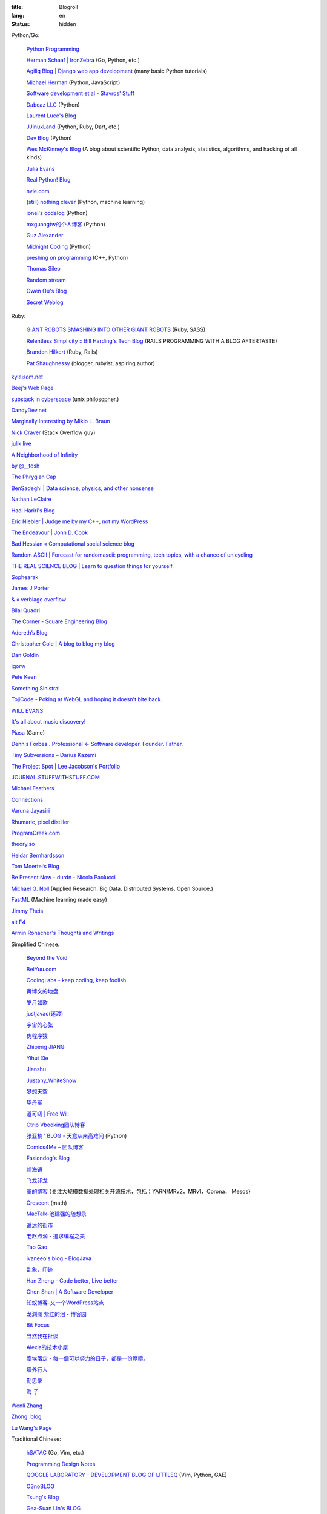 :title: Blogroll
:lang: en
:status: hidden


Python/Go:

  `Python Programming <http://www.jeffknupp.com/>`_

  `Herman Schaaf | IronZebra <http://www.ironzebra.com/>`_ (Go, Python, etc.)

  `Agiliq Blog | Django web app development <http://agiliq.com/blog/>`_ (many basic Python tutorials)

  `Michael Herman <http://mherman.org/>`_ (Python, JavaScript)

  `Software development et al - Stavros' Stuff <http://www.stavros.io/>`_

  `Dabeaz LLC <http://www.dabeaz.com/>`_ (Python)

  `Laurent Luce's Blog <http://www.laurentluce.com/>`_

  `JJinuxLand <http://jjinux.blogspot.com/>`_ (Python, Ruby, Dart, etc.)

  `Dev Blog <http://mohd-akram.github.io/>`_ (Python)

  `Wes McKinney's Blog <http://wesmckinney.com/blog/>`_
  (A blog about scientific Python, data analysis, statistics, algorithms, and hacking of all kinds)

  `Julia Evans <http://jvns.ca/>`_

  `Real Python! Blog <http://www.realpython.com/blog/>`_

  `nvie.com <http://nvie.com/>`_

  `(still) nothing clever <http://gromgull.net/blog/>`_ (Python, machine learning)

  `ionel's codelog <http://blog.ionelmc.ro/>`_ (Python)

  `mxguangtw的个人博客 <http://blog.sciencenet.cn/u/mxguangtw>`_ (Python)

  `Guz Alexander <http://guzalexander.com/>`_

  `Midnight Coding <http://nicoddemus.github.io/>`_ (Python)

  `preshing on programming <http://preshing.com/>`_ (C++, Python)

  `Thomas Sileo <http://thomassileo.com/>`_

  `Random stream <http://kracekumar.com/>`_

  `Owen Ou's Blog <http://owenou.com/>`_

  `Secret Weblog <http://blog.startifact.com/>`_

Ruby:

  `GIANT ROBOTS SMASHING INTO OTHER GIANT ROBOTS <http://robots.thoughtbot.com/>`_ (Ruby, SASS)

  `Relentless Simplicity :: Bill Harding's Tech Blog <http://www.williambharding.com/blog/>`_
  (RAILS PROGRAMMING WITH A BLOG AFTERTASTE)

  `Brandon Hilkert <http://brandonhilkert.com/>`_ (Ruby, Rails)

  `Pat Shaughnessy <http://patshaughnessy.net/>`_ (blogger, rubyist, aspiring author)

`kyleisom.net <http://kyleisom.net/>`_

`Beej's Web Page <http://beej.us/>`_

`substack in cyberspace <http://substack.net/>`_ (unix philosopher.)

`DandyDev.net <http://dandydev.net/>`_

`Marginally Interesting by Mikio L. Braun <http://blog.mikiobraun.de/>`_

`Nick Craver <http://nickcraver.com/blog/>`_ (Stack Overflow guy)

`julik live <http://live.julik.nl/>`_

`A Neighborhood of Infinity <http://blog.sigfpe.com/>`_

`by @__tosh <http://www.ramen.io/>`_

`The Phrygian Cap <http://luisbg.blogalia.com/>`_

`BenSadeghi | Data science, physics, and other nonsense <http://bensadeghi.com/>`_

`Nathan LeClaire <http://nathanleclaire.com/>`_

`Hadi Hariri's Blog <http://hadihariri.com/>`_

`Eric Niebler | Judge me by my C++, not my WordPress <http://ericniebler.com/>`_

`The Endeavour | John D. Cook <http://www.johndcook.com/blog/>`_

`Bad Hessian « Computational social science blog <http://badhessian.org/>`_

`Random ASCII | Forecast for randomascii: programming, tech topics, with a chance of unicycling <http://randomascii.wordpress.com/>`_

`THE REAL SCIENCE BLOG | Learn to question things for yourself. <http://malishoaib.wordpress.com/>`_

`Sophearak <http://sophearak.github.io/>`_

`James J Porter <http://jamesporter.me/>`_

`& « verbiage overflow <http://brannerchinese.wordpress.com/>`_

`Bilal Quadri <http://bilalquadri.com/>`_

`The Corner - Square Engineering Blog <http://corner.squareup.com/>`_

`Adereth’s Blog <http://adereth.github.io/>`_

`Christopher Cole | A blog to blog my blog <http://blog.chris-cole.net/>`_

`Dan Goldin <http://dangoldin.com/>`_

`igorw <https://igor.io/>`_

`Pete Keen <http://www.petekeen.net/>`_

`Something Sinistral <http://somethingsinistral.net/>`_

`TojiCode - Poking at WebGL and hoping it doesn't bite back. <http://blog.tojicode.com/>`_

`WILL EVANS <http://blog.will3942.com/>`_

`It's all about music discovery! <http://blog.seevl.fm/>`_

`Piasa <http://piasagames.tumblr.com/>`_ (Game)

`Dennis Forbes...Professional ← Software developer. Founder. Father. <http://dennisforbes.ca/>`_

`Tiny Subversions – Darius Kazemi <http://tinysubversions.com/>`_

`The Project Spot | Lee Jacobson's Portfolio <http://www.theprojectspot.com/>`_

`JOURNAL.STUFFWITHSTUFF.COM <http://journal.stuffwithstuff.com/>`_

`Michael Feathers <https://michaelfeathers.silvrback.com/>`_

`Connections <http://bitmason.blogspot.com/>`_

`Varuna Jayasiri <http://vpj.svbtle.com/>`_

`Rhumaric, pixel distiller <http://rhumaric.com/>`_

`ProgramCreek.com <http://www.programcreek.com/>`_

`theory.so <http://theory.so/>`_

`Heidar Bernhardsson <http://iseld.org/>`_

`Tom Moertel’s Blog <http://blog.moertel.com/>`_

`Be Present Now - durdn - Nicola Paolucci <http://durdn.com/blog/>`_

`Michael G. Noll <http://www.michael-noll.com/>`_ (Applied Research. Big Data. Distributed Systems. Open Source.)

`FastML <http://fastml.com/>`_ (Machine learning made easy)

`Jimmy Theis <http://jetheis.com/>`_

`alt F4 <http://alt-f4.de/>`_

`Armin Ronacher's Thoughts and Writings <http://lucumr.pocoo.org/>`_

Simplified Chinese:

  `Beyond the Void <https://www.byvoid.com/>`_

  `BeiYuu.com <http://beiyuu.com/>`_

  `CodingLabs - keep coding, keep foolish <http://blog.codinglabs.org/>`_

  `黄博文的地盘 <http://www.huangbowen.net/>`_

  `岁月如歌 <http://lifesinger.wordpress.com/>`_

  `justjavac(迷渡) <http://justjavac.com/>`_

  `宇宙的心弦 <http://www.physixfan.com/>`_

  `伪程序猿 <http://rca.is-programmer.com/>`_

  `Zhipeng JIANG <http://jesusjzp.github.io/>`_

  `Yihui Xie <http://yihui.name/>`_

  `Jianshu <http://jianshu.io/>`_

  `Justany_WhiteSnow <http://www.cnblogs.com/justany/>`_

  `梦想天空 <http://www.cnblogs.com/lhb25/>`_

  `毕丹军 <http://www.cnblogs.com/by1990/>`_

  `道可叨 | Free Will <http://zhuoqiang.me/>`_

  `Ctrip Vbooking团队博客 <http://vbooking.github.io/>`_

  `张亚楠 ' BLOG - 天意从来高难问 <http://www.zhidaow.com/>`_ (Python)

  `Comics4Me – 团队博客 <http://blog.manhuahe.net/>`_

  `Fasiondog's Blog <http://fasiondog.cn/>`_

  `颜海镜 <http://www.cnblogs.com/yanhaijing/>`_

  `飞龙非龙 <http://feilong.me/>`_

  `董的博客 <http://dongxicheng.org/>`_ {关注大规模数据处理相关开源技术，包括：YARN/MRv2，MRv1，Corona， Mesos} 

  `Crescent <http://www.crescentmoon.info/>`_ (math)

  `MacTalk-池建强的随想录 <http://macshuo.com/>`_

  `遥远的街市 <http://blog.henix.info/>`_

  `老赵点滴 - 追求编程之美 <http://blog.zhaojie.me/>`_

  `Tao Gao <http://joegaotao.github.io/>`_

  `ivaneeo's blog - BlogJava <http://www.blogjava.net/ivanwan/>`_

  `乱象，印迹 <http://www.luanxiang.org/blog/>`_

  `Han Zheng - Code better, Live better <http://hanzheng.github.io/>`_

  `Chen Shan | A Software Developer <http://chen-shan.net/>`_

  `知蚁博客-又一个WordPress站点 <http://www.letuknowit.com/>`_

  `龙渊阁 紫红的泪 - 博客园 <http://www.cnblogs.com/codingmylife/>`_

  `Bit Focus <http://blog.bitfoc.us/>`_

  `当然我在扯淡 <http://www.yinwang.org/>`_

  `Alexia的技术小屋 <http://www.cnblogs.com/lanxuezaipiao/>`_

  `塵埃落定 - 每一個可以努力的日子，都是一份厚禮。 <http://www.lovelucy.info/>`_

  `墙外行人 <http://www.ccpt.cc/>`_

  `勤思录 <http://www.libaoyin.com/>`_

  `海 子 <http://www.cnblogs.com/dolphin0520/>`_

`Wenli Zhang <http://zhangwenli.com/>`_

`Zhong' blog <http://stupidgrass.github.io/blog/>`_

`Lu Wang's Page <http://coolwanglu.github.io/>`_

Traditional Chinese:

  `hSATAC <http://blog.hsatac.net/>`_ (Go, Vim, etc.)

  `Programming Design Notes <http://pro.ctlok.com/>`_

  `QOOGLE LABORATORY - DEVELOPMENT BLOG OF LITTLEQ <http://littleq.logdown.com/>`_
  (Vim, Python, GAE)

  `O3noBLOG <https://blog.othree.net/>`_

  `Tsung's Blog <http://blog.longwin.com.tw/>`_

  `Gea-Suan Lin's BLOG <http://blog.gslin.org/>`_

  `J. S. Liang (Jenny) <http://jsliang.com/>`_

  `嫁給RD的 UI Designer <http://akanelee.logdown.com/>`_

  `Blog.XDite.net <http://blog.xdite.net/>`_

  `微風夕語 <http://bone.twbbs.org.tw/blog/>`_

  `josephj.com | 這樣做就對了 <http://josephj.com/>`_

  `Lu-six Person's Notes <http://lucien.cc/>`_

  `Xexex's Java 和其他二三事 <http://ingramchen.io/>`_
  (`Old <http://www.javaworld.com.tw/roller/ingramchen/>`__)

  `aShare <http://wcc723.github.io/>`_

  `Joe.Dev 的工作日誌與網路觀察 <http://joe-dev.blogspot.com/>`_

  `FreedomKnight's Blog | 還不怒 coding 一發嗎? <http://blog.freedomknight.me/>`_

  `自由軟體技術交流網 <http://freesf.tw/>`_

  `瘋人院院長院內消息 <http://blog.cheyingwu.tw/>`_

  `Cody Blog <http://blog.codylab.com/>`_

  `關於@廖三凱 | Web Developer <http://liaosankai.com/>`_

  `ChiBC-暗月之鏡的個人站 <http://chibc.net/>`_

  `無為閣 <http://hychen.wuweig.org/>`_

  `凍仁的筆記 <http://note.drx.tw/>`_

  `樂在設計 - 網頁設計向前走 <http://fundesigner.net/>`_

  `便當盒 <http://blog.nahoya.com/>`_

  `My Blog - Yun Chen <http://hy31.net:8888/>`_

  `小莊記事 <http://www.kvzhuang.net/>`_ (From Back-End to Front-End)

  `小惡魔 – 電腦技術 – 工作筆記 – AppleBOY <http://blog.wu-boy.com/>`_

  `Ming's Blog <http://mings.logdown.com/>`_

  `阿舍的隨手記記、隨手寫寫... <http://www.arthurtoday.com/>`_

  `Hitripod <http://www.hitripod.com/blog/>`_

  `tedshd's DevNote <http://tedshd.logdown.com/>`_

  `1984年產物 <http://donaldisfreak.github.io/>`_

  `Fred's blog <http://fred-zone.blogspot.com/>`_

  `Random Notes <http://alberthuang314.blogspot.com/>`_

`Yu-Jie Lin <http://www.yjl.im/>`_

`Licson's Tech Space <http://licson.net/>`_

